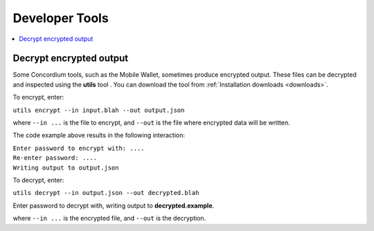 .. _developer-tools:

===============
Developer Tools
===============

.. contents::
   :local:
   :backlinks: none


Decrypt encrypted output
========================

Some Concordium tools, such as the Mobile Wallet, sometimes produce encrypted output. These files can be decrypted and inspected using the **utils** tool . You can download the tool from :ref:`Installation downloads <downloads>`.

To encrypt, enter:

``utils encrypt --in input.blah --out output.json``

where ``--in ...`` is the file to encrypt, and ``--out`` is the file where encrypted data will be written.

The code example above results in the following interaction:

| ``Enter password to encrypt with: ....``
| ``Re-enter password: ....``
| ``Writing output to output.json``

To decrypt, enter:

``utils decrypt --in output.json --out decrypted.blah``

Enter password to decrypt with, writing output to **decrypted.example**.

where ``--in ...`` is the encrypted file, and ``--out`` is the decryption.
